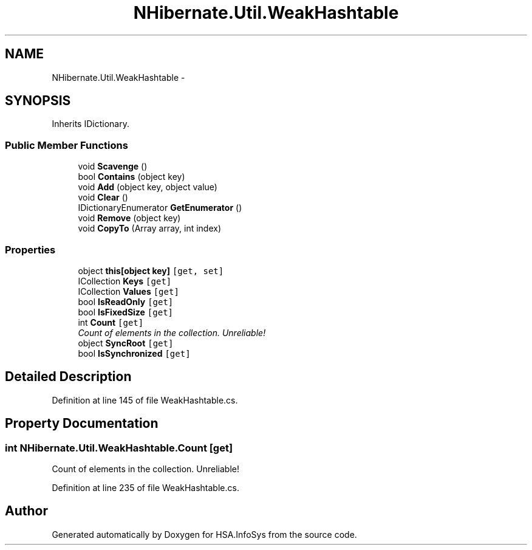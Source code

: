 .TH "NHibernate.Util.WeakHashtable" 3 "Fri Jul 5 2013" "Version 1.0" "HSA.InfoSys" \" -*- nroff -*-
.ad l
.nh
.SH NAME
NHibernate.Util.WeakHashtable \- 
.SH SYNOPSIS
.br
.PP
.PP
Inherits IDictionary\&.
.SS "Public Member Functions"

.in +1c
.ti -1c
.RI "void \fBScavenge\fP ()"
.br
.ti -1c
.RI "bool \fBContains\fP (object key)"
.br
.ti -1c
.RI "void \fBAdd\fP (object key, object value)"
.br
.ti -1c
.RI "void \fBClear\fP ()"
.br
.ti -1c
.RI "IDictionaryEnumerator \fBGetEnumerator\fP ()"
.br
.ti -1c
.RI "void \fBRemove\fP (object key)"
.br
.ti -1c
.RI "void \fBCopyTo\fP (Array array, int index)"
.br
.in -1c
.SS "Properties"

.in +1c
.ti -1c
.RI "object \fBthis[object key]\fP\fC [get, set]\fP"
.br
.ti -1c
.RI "ICollection \fBKeys\fP\fC [get]\fP"
.br
.ti -1c
.RI "ICollection \fBValues\fP\fC [get]\fP"
.br
.ti -1c
.RI "bool \fBIsReadOnly\fP\fC [get]\fP"
.br
.ti -1c
.RI "bool \fBIsFixedSize\fP\fC [get]\fP"
.br
.ti -1c
.RI "int \fBCount\fP\fC [get]\fP"
.br
.RI "\fICount of elements in the collection\&. Unreliable! \fP"
.ti -1c
.RI "object \fBSyncRoot\fP\fC [get]\fP"
.br
.ti -1c
.RI "bool \fBIsSynchronized\fP\fC [get]\fP"
.br
.in -1c
.SH "Detailed Description"
.PP 
Definition at line 145 of file WeakHashtable\&.cs\&.
.SH "Property Documentation"
.PP 
.SS "int NHibernate\&.Util\&.WeakHashtable\&.Count\fC [get]\fP"

.PP
Count of elements in the collection\&. Unreliable! 
.PP
Definition at line 235 of file WeakHashtable\&.cs\&.

.SH "Author"
.PP 
Generated automatically by Doxygen for HSA\&.InfoSys from the source code\&.
